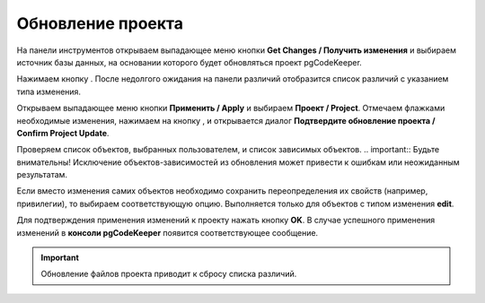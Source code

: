 ==================
Обновление проекта
==================

На панели инструментов открываем выпадающее меню кнопки **Get Changes / Получить изменения** |refresh| и выбираем источник базы данных, на основании которого будет обновляться проект pgCodeKeeper.

Нажимаем кнопку |refresh|. После недолгого ожидания на панели различий отобразится список различий с указанием типа изменения.

.. image:: ../images/changes_list.png

Открываем выпадающее меню кнопки **Применить / Apply** |save_edit| и выбираем |app_icon| **Проект / Project**. Отмечаем флажками необходимые изменения, нажимаем на кнопку |save_edit|, и открывается диалог **Подтвердите обновление проекта / Confirm Project Update**.

.. image:: ../images/update_project_dialog.png

Проверяем список объектов, выбранных пользователем, и список зависимых объектов. 
.. important:: Будьте внимательны! Исключение объектов-зависимостей из обновления может привести к ошибкам или неожиданным результатам.

Если вместо изменения самих объектов необходимо сохранить переопределения их свойств (например, привилегии), то выбираем соответствующую опцию. Выполняется только для объектов с типом изменения **edit**.

Для подтверждения применения изменений к проекту нажать кнопку **OK**. В случае успешного применения изменений в **консоли pgCodeKeeper** появится соответствующее сообщение. 

.. important:: Обновление файлов проекта приводит к сбросу списка различий.

.. |refresh| image:: ../images/pgcodekeeper_project_view/refresh.png
   :height: 16px
   :width: 16 px
.. |save_edit| image:: ../images/pgcodekeeper_project_view/save_edit.png
.. |app_icon| image:: ../images/pgcodekeeper_project_view/app_icon16.png